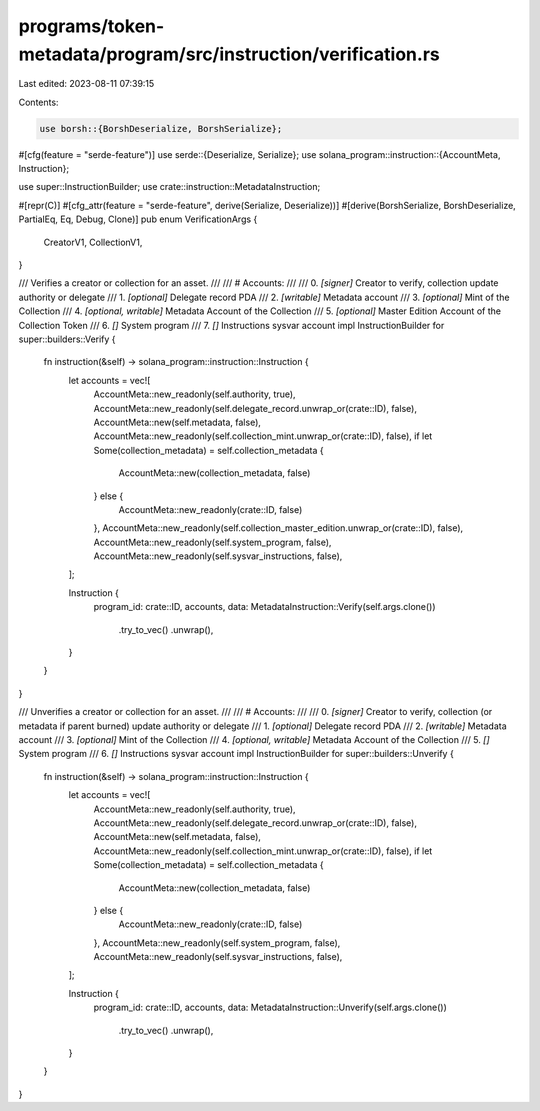 programs/token-metadata/program/src/instruction/verification.rs
===============================================================

Last edited: 2023-08-11 07:39:15

Contents:

.. code-block:: rs

    use borsh::{BorshDeserialize, BorshSerialize};
#[cfg(feature = "serde-feature")]
use serde::{Deserialize, Serialize};
use solana_program::instruction::{AccountMeta, Instruction};

use super::InstructionBuilder;
use crate::instruction::MetadataInstruction;

#[repr(C)]
#[cfg_attr(feature = "serde-feature", derive(Serialize, Deserialize))]
#[derive(BorshSerialize, BorshDeserialize, PartialEq, Eq, Debug, Clone)]
pub enum VerificationArgs {
    CreatorV1,
    CollectionV1,
}

/// Verifies a creator or collection for an asset.
///
/// # Accounts:
///
///   0. `[signer]` Creator to verify, collection update authority or delegate
///   1. `[optional]` Delegate record PDA
///   2. `[writable]` Metadata account
///   3. `[optional]` Mint of the Collection
///   4. `[optional, writable]` Metadata Account of the Collection
///   5. `[optional]` Master Edition Account of the Collection Token
///   6. `[]` System program
///   7. `[]` Instructions sysvar account
impl InstructionBuilder for super::builders::Verify {
    fn instruction(&self) -> solana_program::instruction::Instruction {
        let accounts = vec![
            AccountMeta::new_readonly(self.authority, true),
            AccountMeta::new_readonly(self.delegate_record.unwrap_or(crate::ID), false),
            AccountMeta::new(self.metadata, false),
            AccountMeta::new_readonly(self.collection_mint.unwrap_or(crate::ID), false),
            if let Some(collection_metadata) = self.collection_metadata {
                AccountMeta::new(collection_metadata, false)
            } else {
                AccountMeta::new_readonly(crate::ID, false)
            },
            AccountMeta::new_readonly(self.collection_master_edition.unwrap_or(crate::ID), false),
            AccountMeta::new_readonly(self.system_program, false),
            AccountMeta::new_readonly(self.sysvar_instructions, false),
        ];

        Instruction {
            program_id: crate::ID,
            accounts,
            data: MetadataInstruction::Verify(self.args.clone())
                .try_to_vec()
                .unwrap(),
        }
    }
}

/// Unverifies a creator or collection for an asset.
///
/// # Accounts:
///
///   0. `[signer]` Creator to verify, collection (or metadata if parent burned) update authority or delegate
///   1. `[optional]` Delegate record PDA
///   2. `[writable]` Metadata account
///   3. `[optional]` Mint of the Collection
///   4. `[optional, writable]` Metadata Account of the Collection
///   5. `[]` System program
///   6. `[]` Instructions sysvar account
impl InstructionBuilder for super::builders::Unverify {
    fn instruction(&self) -> solana_program::instruction::Instruction {
        let accounts = vec![
            AccountMeta::new_readonly(self.authority, true),
            AccountMeta::new_readonly(self.delegate_record.unwrap_or(crate::ID), false),
            AccountMeta::new(self.metadata, false),
            AccountMeta::new_readonly(self.collection_mint.unwrap_or(crate::ID), false),
            if let Some(collection_metadata) = self.collection_metadata {
                AccountMeta::new(collection_metadata, false)
            } else {
                AccountMeta::new_readonly(crate::ID, false)
            },
            AccountMeta::new_readonly(self.system_program, false),
            AccountMeta::new_readonly(self.sysvar_instructions, false),
        ];

        Instruction {
            program_id: crate::ID,
            accounts,
            data: MetadataInstruction::Unverify(self.args.clone())
                .try_to_vec()
                .unwrap(),
        }
    }
}


